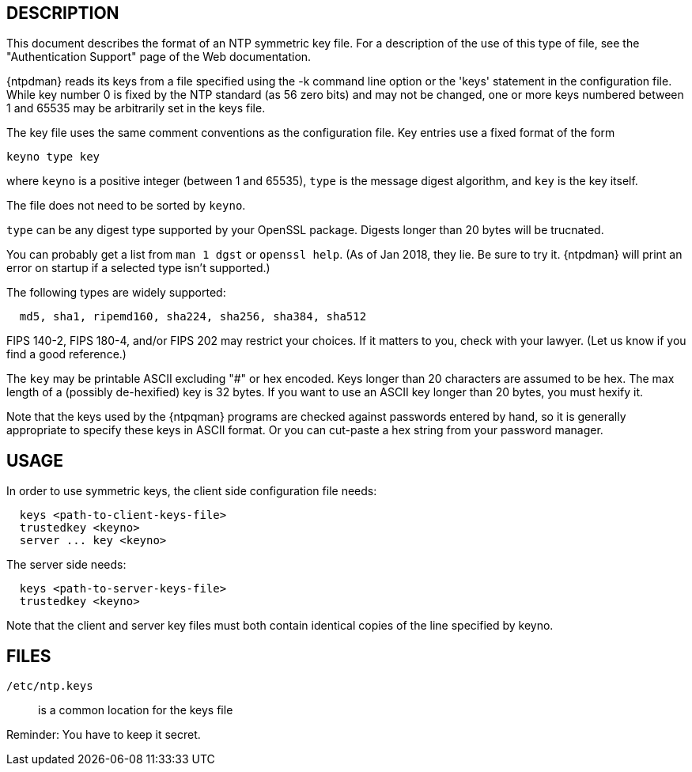 == DESCRIPTION

This document describes the format of an NTP symmetric key file. For a
description of the use of this type of file, see the "Authentication
Support" page of the Web documentation.

{ntpdman} reads its keys from a file specified using the -k command line
option or the 'keys' statement in the configuration file. While key
number 0 is fixed by the NTP standard (as 56 zero bits) and may not be
changed, one or more keys numbered between 1 and 65535 may be
arbitrarily set in the keys file.

The key file uses the same comment conventions as the configuration
file. Key entries use a fixed format of the form

--------------
keyno type key
--------------

where `keyno` is a positive integer (between 1 and 65535),
`type` is the message digest algorithm, and
`key` is the key itself.

The file does not need to be sorted by `keyno`.

`type` can be any digest type supported by your OpenSSL package.
Digests longer than 20 bytes will be trucnated.

You can probably get a list from `man 1 dgst` or `openssl help`.
(As of Jan 2018, they lie.  Be sure to try it.  {ntpdman} will
print an error on startup if a selected type isn't supported.)

The following types are widely supported:
-----
  md5, sha1, ripemd160, sha224, sha256, sha384, sha512
-----

FIPS 140-2, FIPS 180-4, and/or FIPS 202 may restrict your choices.
If it matters to you, check with your lawyer.  (Let us know if you
find a good reference.)

The `key` may be printable ASCII excluding "#" or hex encoded.
Keys longer than 20 characters are assumed to be hex.  The max
length of a (possibly de-hexified) key is 32 bytes.  If you
want to use an ASCII key longer than 20 bytes, you must hexify it.

Note that the keys used by the {ntpqman} programs are
checked against passwords entered by hand, so it is generally
appropriate to specify these keys in ASCII format.  Or you can
cut-paste a hex string from your password manager.

== USAGE

In order to use symmetric keys, the client side configuration file needs:
-----
  keys <path-to-client-keys-file>
  trustedkey <keyno>
  server ... key <keyno>
-----
The server side needs:
-----
  keys <path-to-server-keys-file>
  trustedkey <keyno>
-----

Note that the client and server key files must both contain identical
copies of the line specified by keyno.


== FILES

`/etc/ntp.keys`::
  is a common location for the keys file

Reminder: You have to keep it secret.

// end
